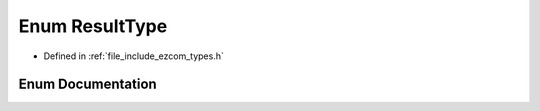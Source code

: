 .. _exhale_enum_types_8h_1a3b377ba0906bd7c4ed14b4c255d4d3cb:

Enum ResultType
===============

- Defined in :ref:`file_include_ezcom_types.h`


Enum Documentation
------------------


.. doxygenenum:: holosar::ezcom::ResultType
   :project: EZcom